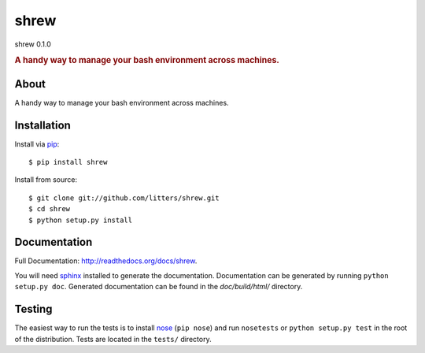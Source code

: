 =====
shrew
=====
shrew 0.1.0

.. rubric:: A handy way to manage your bash environment across machines.

.. image:: https://secure.travis-ci.org/litters/shrew.png?branch=master
   :target: http://travis-ci.org/litters/shrew

.. image:: https://pypip.in/d/shrew/badge.png
   :target: https://crate.io/packages/shrew/

About
=====

A handy way to manage your bash environment across machines.

Installation
============

Install via `pip`_:

::

    $ pip install shrew

Install from source:

::

    $ git clone git://github.com/litters/shrew.git
    $ cd shrew
    $ python setup.py install


Documentation
=============

Full Documentation: http://readthedocs.org/docs/shrew.

You will need sphinx_ installed to generate the
documentation. Documentation can be generated by running ``python
setup.py doc``. Generated documentation can be found in the
*doc/build/html/* directory.

Testing
=======

The easiest way to run the tests is to install `nose`_ (``pip
nose``) and run ``nosetests`` or ``python setup.py test`` in the root
of the distribution. Tests are located in the ``tests/`` directory.

.. _nose: http://somethingaboutorange.com/mrl/projects/nose/
.. _pip: http://www.pip-installer.org/
.. _sphinx: http://sphinx.pocoo.org/
